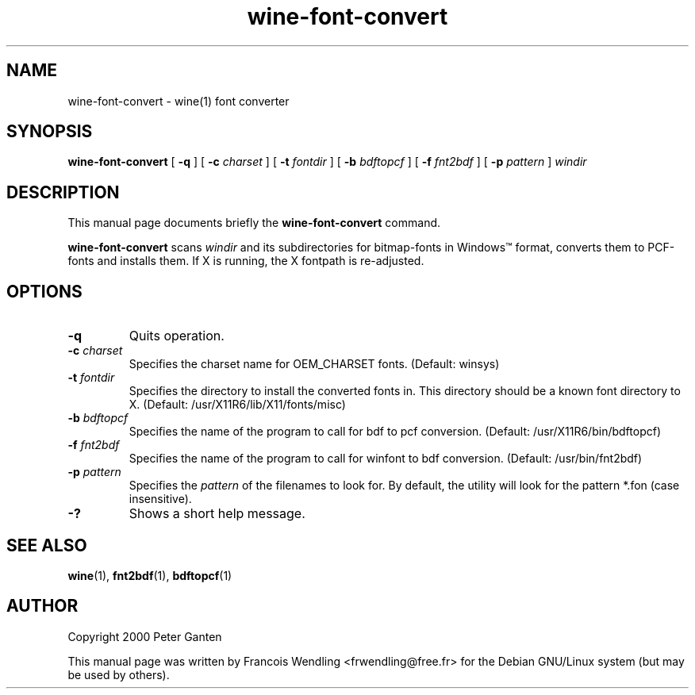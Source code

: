 .TH "wine\-font\-convert" "1" "2008\-09\-21"
.SH "NAME" 
wine\-font\-convert \- wine(1) font converter

.SH "SYNOPSIS"
.PP
.B wine\-font\-convert 
[
.B \-q
] [
.B \-c
.I charset
] [
.B \-t 
.I fontdir
] [
.B 
\-b 
.I bdftopcf
] [
.B \-f 
.I fnt2bdf
] [
.B \-p 
.I pattern
]
.I windir

.SH "DESCRIPTION" 
.PP
This manual page documents briefly the \fBwine\-font\-convert\fR command.
.PP
\fBwine\-font\-convert\fR  scans \fIwindir\fR and its subdirectories for
bitmap\-fonts in Windows\(tm format, converts them to PCF\-fonts and installs
them. If X is running, the X fontpath is re\-adjusted.


.SH "OPTIONS"
.TP
.BR \-q
Quits operation.
.TP
.BI "\-c " charset
Specifies the charset name for OEM_CHARSET fonts. (Default: winsys)
.TP
.BI "\-t " fontdir
Specifies the directory to install the converted fonts in. This directory
should be a known font directory to X. (Default: /usr/X11R6/lib/X11/fonts/misc)
.TP
.BI "\-b " bdftopcf
Specifies the name of the program to call for bdf to pcf conversion. (Default:
/usr/X11R6/bin/bdftopcf)
.TP
.BI "\-f " fnt2bdf  
Specifies the name of the program to call for winfont to bdf conversion. (Default:
/usr/bin/fnt2bdf)
.TP
.BI "\-p " pattern  
Specifies the \fIpattern\fR of the filenames to look for. By default, the
utility will look for the pattern *.fon (case insensitive).
.TP
.BR \-?
Shows a short help message.

.SH "SEE ALSO"
.BR wine "(1), " fnt2bdf "(1), " bdftopcf (1)

.SH "AUTHOR"
.PP
Copyright 2000 Peter Ganten
.PP
This manual page was written by Francois Wendling <frwendling@free.fr> for the
Debian GNU/Linux system (but may be used by others).
